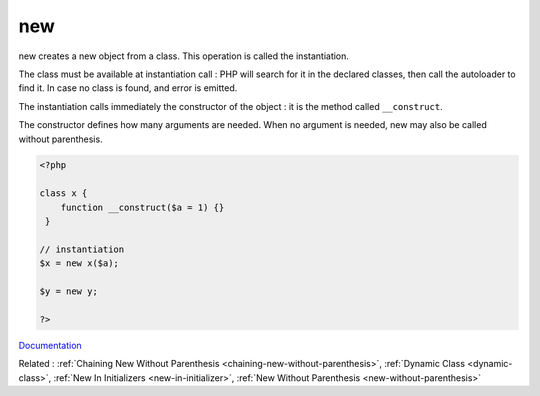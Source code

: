 .. _new:
.. meta::
	:description:
		new: new creates a new object from a class.
	:twitter:card: summary_large_image
	:twitter:site: @exakat
	:twitter:title: new
	:twitter:description: new: new creates a new object from a class
	:twitter:creator: @exakat
	:twitter:image:src: https://php-dictionary.readthedocs.io/en/latest/_static/logo.png
	:og:image: https://php-dictionary.readthedocs.io/en/latest/_static/logo.png
	:og:title: new
	:og:type: article
	:og:description: new creates a new object from a class
	:og:url: https://php-dictionary.readthedocs.io/en/latest/dictionary/new.ini.html
	:og:locale: en
.. raw:: html

	<script type="application/ld+json">{"@context":"https:\/\/schema.org","@graph":[{"@type":"WebPage","@id":"https:\/\/php-dictionary.readthedocs.io\/en\/latest\/tips\/debug_zval_dump.html","url":"https:\/\/php-dictionary.readthedocs.io\/en\/latest\/tips\/debug_zval_dump.html","name":"new","isPartOf":{"@id":"https:\/\/www.exakat.io\/"},"datePublished":"Sun, 14 Sep 2025 20:23:46 +0000","dateModified":"Sun, 14 Sep 2025 20:23:46 +0000","description":"new creates a new object from a class","inLanguage":"en-US","potentialAction":[{"@type":"ReadAction","target":["https:\/\/php-dictionary.readthedocs.io\/en\/latest\/dictionary\/new.html"]}]},{"@type":"WebSite","@id":"https:\/\/www.exakat.io\/","url":"https:\/\/www.exakat.io\/","name":"Exakat","description":"Smart PHP static analysis","inLanguage":"en-US"}]}</script>


new
---

new creates a new object from a class. This operation is called the instantiation. 

The class must be available at instantiation call : PHP will search for it in the declared classes, then call the autoloader to find it. In case no class is found, and error is emitted.

The instantiation calls immediately the constructor of the object : it is the method called ``__construct``. 

The constructor defines how many arguments are needed. When no argument is needed, new may also be called without parenthesis.



.. code-block:: php
   
   <?php
   
   class x {
       function __construct($a = 1) {}
    }
   
   // instantiation
   $x = new x($a);
   
   $y = new y;
   
   ?>


`Documentation <https://www.php.net/manual/en/language.oop5.basic.php#language.oop5.basic.new>`__

Related : :ref:`Chaining New Without Parenthesis <chaining-new-without-parenthesis>`, :ref:`Dynamic Class <dynamic-class>`, :ref:`New In Initializers <new-in-initializer>`, :ref:`New Without Parenthesis <new-without-parenthesis>`
